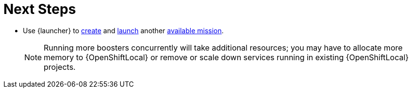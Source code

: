 = Next Steps

* Use {launcher} to xref:launcher-create-booster[create] and xref:launcher-launch-booster[launch] another xref:available-missions[available mission].
+
NOTE: Running more boosters concurrently will take additional resources; you may have to allocate more memory to {OpenShiftLocal} or remove or scale down services running in existing {OpenShiftLocal} projects.
